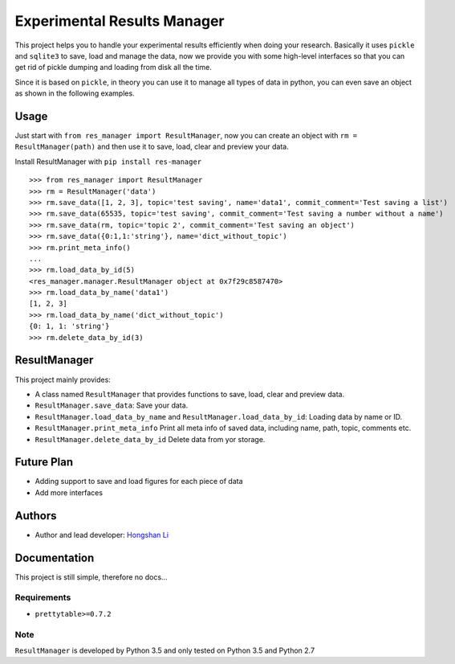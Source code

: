 ============================
Experimental Results Manager
============================

This project helps you to handle your experimental results efficiently when doing your research. Basically it uses ``pickle`` and ``sqlite3`` to save, load and manage the data, now we provide you with some high-level interfaces so that you can get rid of pickle dumping and loading from disk all the time.

Since it is based on ``pickle``, in theory you can use it to manage all types of data in python, you can even save an object as shown in the following examples.

Usage
=====

Just start with ``from res_manager import ResultManager``, now you can create an object with ``rm = ResultManager(path)`` and then use it to save, load, clear and preview your data.

Install ResultManager with ``pip install res-manager``

::

    >>> from res_manager import ResultManager
    >>> rm = ResultManager('data')
    >>> rm.save_data([1, 2, 3], topic='test saving', name='data1', commit_comment='Test saving a list')
    >>> rm.save_data(65535, topic='test saving', commit_comment='Test saving a number without a name')
    >>> rm.save_data(rm, topic='topic 2', commit_comment='Test saving an object')
    >>> rm.save_data({0:1,1:'string'}, name='dict_without_topic')
    >>> rm.print_meta_info()
    ...
    >>> rm.load_data_by_id(5)
    <res_manager.manager.ResultManager object at 0x7f29c8587470>
    >>> rm.load_data_by_name('data1')
    [1, 2, 3]
    >>> rm.load_data_by_name('dict_without_topic')
    {0: 1, 1: 'string'}
    >>> rm.delete_data_by_id(3)

ResultManager
=============

This project mainly provides:

* A class named ``ResultManager`` that provides functions to save, load, clear and preview data.
* ``ResultManager.save_data``: Save your data.
* ``ResultManager.load_data_by_name`` and ``ResultManager.load_data_by_id``: Loading data by name or ID.
* ``ResultManager.print_meta_info`` Print all meta info of saved data, including name, path, topic, comments etc.
* ``ResultManager.delete_data_by_id`` Delete data from yor storage.

Future Plan
===========

* Adding support to save and load figures for each piece of data
* Add more interfaces

Authors
=======

* Author and lead developer: `Hongshan Li`_

.. _`Hongshan Li`: https://www.hsli.top

Documentation
=============

This project is still simple, therefore no docs...

Requirements
------------

* ``prettytable>=0.7.2``

Note
----

``ResultManager`` is developed by Python 3.5 and only tested on Python 3.5 and Python 2.7